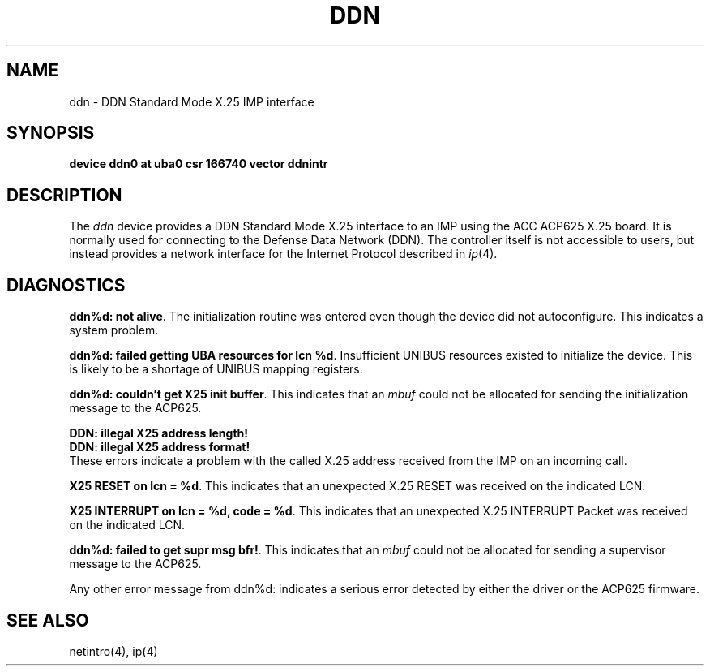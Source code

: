 .\" Copyright (c) 1983 The Regents of the University of California.
.\" All rights reserved.
.\"
.\" %sccs.include.redist.man%
.\"
.\"	@(#)ddn.4	6.4 (Berkeley) 06/23/90
.\"
.TH DDN 4 ""
.UC 6
.SH NAME
ddn \- DDN Standard Mode X.25 IMP interface
.SH SYNOPSIS
.B "device ddn0 at uba0 csr 166740 vector ddnintr"
.SH DESCRIPTION
The 
.I ddn
device provides a DDN Standard Mode X.25 interface to an IMP using
the ACC ACP625 X.25 board.  It is normally used for connecting to
the Defense Data Network (DDN).  The controller itself is not accessible
to users, but instead provides a network interface for the
Internet Protocol described in
.IR ip (4).
.SH DIAGNOSTICS
.BR "ddn%d: not alive" .
The initialization routine was entered even though the device
did not autoconfigure.  This indicates a system problem.
.PP
.BR "ddn%d: failed getting UBA resources for lcn %d" .
Insufficient UNIBUS resources existed to initialize the device.
This is likely to be a shortage of UNIBUS mapping registers.
.PP
.BR "ddn%d: couldn't get X25 init buffer" .
This indicates that an 
.I mbuf
could not be allocated for sending the initialization message to the
ACP625.
.PP
.BR "DDN: illegal X25 address length!"
.br
.BR "DDN: illegal X25 address format!"
.br
These errors indicate a problem with the called X.25 address received
from the IMP on an incoming call.
.PP
.BR "X25 RESET on lcn = %d" .
This indicates that an unexpected X.25 RESET was received on the
indicated LCN.
.PP
.BR "X25 INTERRUPT on lcn = %d, code = %d" .
This indicates that an unexpected X.25 INTERRUPT Packet was received on the
indicated LCN.
.PP
.BR "ddn%d: failed to get supr msg bfr!" .
This indicates that an 
.I mbuf
could not be allocated for sending a supervisor message to the
ACP625.
.PP
Any other error message from ddn%d: indicates a serious error
detected by either the driver or the ACP625 firmware.
.SH SEE ALSO
netintro(4), ip(4)
